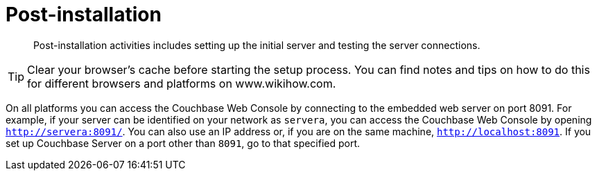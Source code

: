 [#topic_spx_crr_g4]
= Post-installation

[abstract]
Post-installation activities includes setting up the initial server and testing the server connections.

TIP: Clear your browser's cache before starting the setup process.
You can find notes and tips on how to do this for different browsers and platforms on www.wikihow.com.

On all platforms you can access the Couchbase Web Console by connecting to the embedded web server on port 8091.
For example, if your server can be identified on your network as `servera`, you can access the Couchbase Web Console by opening `http://servera:8091/`.
You can also use an IP address or, if you are on the same machine, `http://localhost:8091`.
If you set up Couchbase Server on a port other than `8091`, go to that specified port.
